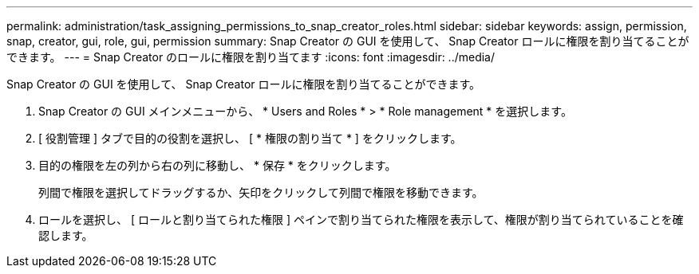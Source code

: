 ---
permalink: administration/task_assigning_permissions_to_snap_creator_roles.html 
sidebar: sidebar 
keywords: assign, permission, snap, creator, gui, role, gui, permission 
summary: Snap Creator の GUI を使用して、 Snap Creator ロールに権限を割り当てることができます。 
---
= Snap Creator のロールに権限を割り当てます
:icons: font
:imagesdir: ../media/


[role="lead"]
Snap Creator の GUI を使用して、 Snap Creator ロールに権限を割り当てることができます。

. Snap Creator の GUI メインメニューから、 * Users and Roles * > * Role management * を選択します。
. [ 役割管理 ] タブで目的の役割を選択し、 [ * 権限の割り当て * ] をクリックします。
. 目的の権限を左の列から右の列に移動し、 * 保存 * をクリックします。
+
列間で権限を選択してドラッグするか、矢印をクリックして列間で権限を移動できます。

. ロールを選択し、 [ ロールと割り当てられた権限 ] ペインで割り当てられた権限を表示して、権限が割り当てられていることを確認します。

